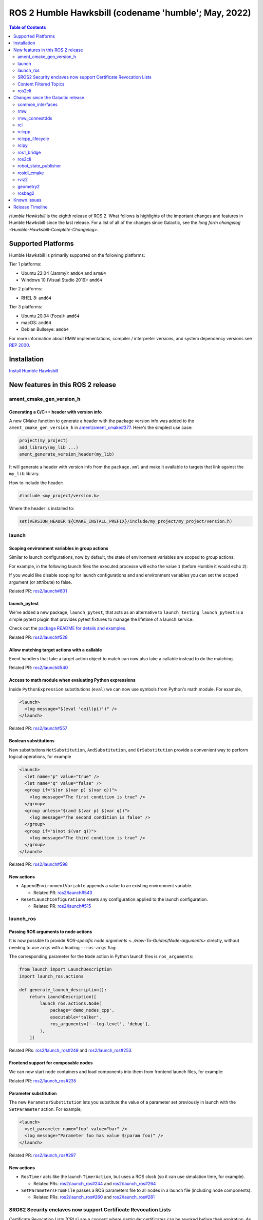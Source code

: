 .. _upcoming-release:

.. _humble-release:

.. move this directive when next release page is created

ROS 2 Humble Hawksbill (codename 'humble'; May, 2022)
=====================================================

.. contents:: Table of Contents
   :depth: 2
   :local:

*Humble Hawksbill* is the eighth release of ROS 2.
What follows is highlights of the important changes and features in Humble Hawksbill since the last release.
For a list of all of the changes since Galactic, see the `long form changelog <Humble-Hawksbill-Complete-Changelog>`.

Supported Platforms
-------------------

Humble Hawksbill is primarily supported on the following platforms:

Tier 1 platforms:

* Ubuntu 22.04 (Jammy): ``amd64`` and ``arm64``
* Windows 10 (Visual Studio 2019): ``amd64``

Tier 2 platforms:

* RHEL 8: ``amd64``

Tier 3 platforms:

* Ubuntu 20.04 (Focal): ``amd64``
* macOS: ``amd64``
* Debian Bullseye: ``amd64``

For more information about RMW implementations, compiler / interpreter versions, and system dependency versions see `REP 2000 <https://www.ros.org/reps/rep-2000.html>`__.

Installation
------------

`Install Humble Hawksbill <../../humble/Installation.html>`__

New features in this ROS 2 release
----------------------------------


ament_cmake_gen_version_h
^^^^^^^^^^^^^^^^^^^^^^^^^

Generating a C/C++ header with version info
"""""""""""""""""""""""""""""""""""""""""""
A new CMake function to generate a header with the package version info was added to the ``ament_cmake_gen_version_h`` in `ament/ament_cmake#377 <https://github.com/ament/ament_cmake/pull/377>`__.
Here's the simplest use case:

.. code-block:: CMake

    project(my_project)
    add_library(my_lib ...)
    ament_generate_version_header(my_lib)

It will generate a header with version info from the ``package.xml`` and make it available to targets that link against the ``my_lib`` library.

How to include the header:

.. code-block:: C

    #include <my_project/version.h>

Where the header is installed to:

.. code-block:: cmake

    set(VERSION_HEADER ${CMAKE_INSTALL_PREFIX}/include/my_project/my_project/version.h)

launch
^^^^^^

Scoping environment variables in group actions
""""""""""""""""""""""""""""""""""""""""""""""

Similar to launch configurations, now by default, the state of environment variables are scoped to group actions.

For example, in the following launch files the executed processe will echo the value ``1`` (before Humble it would echo ``2``):

.. tabs::

   .. group-tab:: XML

    .. code-block:: xml

      <launch>
        <set_env name="FOO" value="1" />
        <group>
          <set_env name="FOO" value="2" />
        </group>
        <executable cmd="echo $FOO" output="screen" shell="true" />
      </launch>

   .. group-tab:: Python

      .. code-block:: python

        import launch
        import launch.actions

        def generate_launch_description():
            return launch.LaunchDescription([
                launch.actions.SetEnvironmentVariable(name='FOO', value='1'),
                launch.actions.GroupAction([
                    launch.actions.SetEnvironmentVariable(name='FOO', value='2'),
                ]),
                launch.actions.ExecuteProcess(cmd=['echo', '$FOO'], output='screen', shell=True),
            ])

If you would like disable scoping for launch configurations and and environment variables you can set the ``scoped`` argument (or attribute) to false.

Related PR: `ros2/launch#601 <https://github.com/ros2/launch/pull/601>`_

launch_pytest
"""""""""""""

We've added a new package, ``launch_pytest``, that acts as an alternative to ``launch_testing``.
``launch_pytest`` is a simple pytest plugin that provides pytest fixtures to manage the lifetime of a launch service.

Check out the `package README for details and examples. <https://github.com/ros2/launch/tree/master/launch_pytest>`_

Related PR: `ros2/launch#528 <https://github.com/ros2/launch/pull/528>`_

Allow matching target actions with a callable
"""""""""""""""""""""""""""""""""""""""""""""

Event handlers that take a target action object to match can now also take a callable instead to do the matching.

Related PR: `ros2/launch#540 <https://github.com/ros2/launch/pull/540>`_

Access to math module when evaluating Python expressions
""""""""""""""""""""""""""""""""""""""""""""""""""""""""

Inside ``PythonExpression`` substitutions (``eval``) we can now use symbols from Python's math module.
For example,

.. code-block:: xml

   <launch>
     <log message="$(eval 'ceil(pi)')" />
   </launch>

Related PR: `ros2/launch#557 <https://github.com/ros2/launch/pull/557>`_

Boolean substitutions
"""""""""""""""""""""

New substitutions ``NotSubstitution``, ``AndSubstitution``, and ``OrSubstitution`` provide a convenient way to perform logical operations, for example

.. code-block:: xml

   <launch>
     <let name="p" value="true" />
     <let name="q" value="false" />
     <group if="$(or $(var p) $(var q))">
       <log message="The first condition is true" />
     </group>
     <group unless="$(and $(var p) $(var q))">
       <log message="The second condition is false" />
     </group>
     <group if="$(not $(var q))">
       <log message="The third condition is true" />
     </group>
   </launch>

Related PR: `ros2/launch#598 <https://github.com/ros2/launch/pull/598>`_

New actions
"""""""""""

* ``AppendEnvironmentVariable`` appends a value to an existing environment variable.

  * Related PR: `ros2/launch#543 <https://github.com/ros2/launch/pull/543>`_

* ``ResetLaunchConfigurations`` resets any configuration applied to the launch configuration.

  * Related PR: `ros2/launch#515 <https://github.com/ros2/launch/pull/515>`_

launch_ros
^^^^^^^^^^

Passing ROS arguments to node actions
"""""""""""""""""""""""""""""""""""""

It is now possible to provide `ROS-specific node arguments <../How-To-Guides/Node-arguments>` directly, without needing to use ``args`` with a leading ``--ros-args`` flag:

.. tabs::

   .. group-tab:: XML

    .. code-block:: xml

      <launch>
        <node pkg="demo_nodes_cpp" exec="talker" ros_args="--log-level debug" />
      </launch>

   .. group-tab:: YAML

      .. code-block:: yaml

        launch:
        - node:
            pkg: demo_nodes_cpp
            exec: talker
            ros_args: '--log-level debug'

The corresponding parameter for the ``Node`` action in Python launch files is ``ros_arguments``:

.. code-block:: python

  from launch import LaunchDescription
  import launch_ros.actions

  def generate_launch_description():
      return LaunchDescription([
          launch_ros.actions.Node(
              package='demo_nodes_cpp',
              executable='talker',
              ros_arguments=['--log-level', 'debug'],
          ),
      ])

Related PRs: `ros2/launch_ros#249 <https://github.com/ros2/launch_ros/pull/249>`_ and `ros2/launch_ros#253 <https://github.com/ros2/launch_ros/pull/253>`_.

Frontend support for composable nodes
"""""""""""""""""""""""""""""""""""""

We can now start node containers and load components into them from frontend launch files, for example:

.. tabs::

   .. group-tab:: XML

    .. code-block:: xml

       <launch>
         <node_container pkg="rclcpp_components" exec="component_container" name="my_container" namespace="">
           <composable_node pkg="composition" plugin="composition::Talker" name="talker" />
         </node_container>
         <load_composable_node target="my_container">
           <composable_node pkg="composition" plugin="composition::Listener" name="listener" />
         </load_composable_node>
       </launch>

   .. group-tab:: YAML

      .. code-block:: yaml

         launch:
           - node_container:
               pkg: rclcpp_components
               exec: component_container
               name: my_container
               namespace: ''
               composable_node:
                 - pkg: composition
                   plugin: composition::Talker
                   name: talker
           - load_composable_node:
               target: my_container
               composable_node:
                 - pkg: composition
                   plugin: composition::Listener
                   name: listener

Related PR: `ros2/launch_ros#235 <https://github.com/ros2/launch_ros/pull/235>`_

Parameter substitution
""""""""""""""""""""""

The new ``ParameterSubstitution`` lets you substitute the value of a parameter set previously in launch with the ``SetParameter`` action.
For example,

.. code-block:: xml

   <launch>
     <set_parameter name="foo" value="bar" />
     <log message="Parameter foo has value $(param foo)" />
   </launch>

Related PR: `ros2/launch_ros#297 <https://github.com/ros2/launch_ros/pull/297>`_

New actions
"""""""""""

* ``RosTimer`` acts like the launch ``TimerAction``, but uses a ROS clock (so it can use simulation time, for example).

  * Related PRs: `ros2/launch_ros#244 <https://github.com/ros2/launch_ros/pull/244>`_ and `ros2/launch_ros#264 <https://github.com/ros2/launch_ros/pull/264>`_

* ``SetParametersFromFile`` passes a ROS parameters file to all nodes in a launch file (including node components).

  * Related PRs: `ros2/launch_ros#260 <https://github.com/ros2/launch_ros/pull/260>`_ and `ros2/launch_ros#281 <https://github.com/ros2/launch_ros/pull/281>`_

SROS2 Security enclaves now support Certificate Revocation Lists
^^^^^^^^^^^^^^^^^^^^^^^^^^^^^^^^^^^^^^^^^^^^^^^^^^^^^^^^^^^^^^^^

Certificate Revocation Lists (CRLs) are a concept where particular certificates can be revoked before their expiration.
As of Humble, it is now possible to put a CRL in an SROS2 security enclave and have it be honored.
See `the SROS2 tutorials <https://github.com/ros2/sros2/blob/master/SROS2_Linux.md#certificate-revocation-lists>`__ for an example of how to use it.

Content Filtered Topics
^^^^^^^^^^^^^^^^^^^^^^^

Content Filtered Topics supports a more sophisticated subscription that indicates the subscriber does not want to necessarily see all values of each instance published under the Topic.
Content Filtered Topics can be used to request content-based subscriptions when underlying RMW implementation supports this feature.

.. list-table:: RMW Content Filtered Topics support
   :widths: 25 25

   * - rmw_fastrtps
     - supported
   * - rmw_connextdds
     - supported
   * - rmw_cyclonedds
     - not supported

To learn more, see the `content_filtering <https://github.com/ros2/examples/blob/master/rclcpp/topics/minimal_subscriber/content_filtering.cpp>`_ examples.

Related design PR: `ros2/design#282 <https://github.com/ros2/design/pull/282>`_.

ros2cli
^^^^^^^

``ros2 launch`` has a ``--launch-prefix`` argument
""""""""""""""""""""""""""""""""""""""""""""""""""

This allows passing a prefix to all executables in a launch file, which is useful in many debugging situations.
See the associated `pull request <https://github.com/ros2/launch_ros/pull/254>`__, as well as the :ref:`tutorial <launch-prefix-example>` for more information.

Relatedly, the ``--launch-prefix-filter`` command-line option was added to selectively add the prefix from ``--launch-prefix`` to executables.
See the `pull request <https://github.com/ros2/launch_ros/pull/261>`__ for more information.

``ros2 topic echo`` has a ``--flow-style`` argument
"""""""""""""""""""""""""""""""""""""""""""""""""""

This allows the user to force ``flow style`` for the YAML representation of data on a topic.
Without this option, the output from ``ros2 topic echo /tf_static`` could look something like:

.. code-block::

  transforms:
  - header:
      stamp:
        sec: 1651172841
        nanosec: 433705575
      frame_id: single_rrbot_link3
    child_frame_id: single_rrbot_camera_link
    transform:
      translation:
        x: 0.05
        y: 0.0
        z: 0.9
      rotation:
        x: 0.0
        y: 0.0
        z: 0.0
        w: 1.0

With this option, the output would look something like:

.. code-block::

  transforms: [{header: {stamp: {sec: 1651172841, nanosec: 433705575}, frame_id: single_rrbot_link3}, child_frame_id: single_rrbot_camera_link, transform: {translation: {x: 0.05, y: 0.0, z: 0.9}, rotation: {x: 0.0, y: 0.0, z: 0.0, w: 1.0}}}]

See the `PyYAML documentation <https://pyyaml.docsforge.com/master/documentation/#dictionaries-without-nested-collections-are-not-dumped-correctly>`__ for more information.

``ros2 topic echo`` can filter data based on message contents
"""""""""""""""""""""""""""""""""""""""""""""""""""""""""""""

This allows the user to only print out data on a topic that matches a certain Python expression.
For instance, using the following argument will only print out string messages that start with 'foo':

.. code-block::

   ros2 topic echo --filter 'm.data.startswith("foo")` /chatter

See the `pull request <https://github.com/ros2/ros2cli/pull/654>`__ for more information.

Changes since the Galactic release
----------------------------------

common_interfaces
^^^^^^^^^^^^^^^^^

Support Textures and Embedded Meshes for Marker Messages
""""""""""""""""""""""""""""""""""""""""""""""""""""""""

These two additions will improve the ability to both visualize data in new ways with standard messages and, simultaneously, enable the ability to track this data in rosbag.

**Textures** bring the addition of three new fields to markers:

.. code-block:: bash

   # Texture resource is a special URI that can either reference a texture file in
   # a format acceptable to (resource retriever)[https://index.ros.org/p/resource_retriever/]
   # or an embedded texture via a string matching the format:
   #   "embedded://texture_name"
   string texture_resource
   # An image to be loaded into the rendering engine as the texture for this marker.
   # This will be used iff texture_resource is set to embedded.
   sensor_msgs/CompressedImage texture
   # Location of each vertex within the texture; in the range: [0.0-1.0]
   UVCoordinate[] uv_coordinates

RViz will fully support texture rendering through the embedded format.

To those familiar with ``mesh_resource``, ``resource_retriever`` should be familiar.
This will allow the programmer to choose where they want to load data from, either a local file or a networked file.
In the interest of being able to record all data in a rosbag, the ability to embed the texture image is included.

**Meshes** were modified in a similar way to add the ability to embed a raw Mesh file for the purpose of recording and are modified in a similar way. The Meshfile message has two fields:

.. code-block:: bash

   # The filename is used for both debug purposes and to provide a file extension
   # for whatever parser is used.
   string filename

   # This stores the raw text of the mesh file.
   uint8[] data

The embedded ``Meshfile`` message is not yet supported in implementation.

Related PRs: `ros2/common_interfaces#153 <https://github.com/ros2/common_interfaces/pull/153>`_ `ros2/rviz#719 <https://github.com/ros2/rviz/pull/719>`_

Added ``PRISM`` type to SolidPrimitive
""""""""""""""""""""""""""""""""""""""

The ``SolidPrimitive`` message had a new ``PRISM`` type added, along with the appropriate metadata.
See `ros2/common_interfaces#167 <https://github.com/ros2/common_interfaces/pull/167>`_ for more information.

rmw
^^^

``struct`` type name suffix changed from ``_t`` to ``_s``
"""""""""""""""""""""""""""""""""""""""""""""""""""""""""

To avoid type name duplication errors between ``struct`` type names and their ``typedef``-ed aliases when generating code documentation, the suffix for all ``struct`` type names has been changed from ``_t`` to ``_s``.
Aliases with ``_t`` suffixes remain in place.
Thus, this change is a breaking change only for code that uses full ``struct`` type specifiers i.e. ``struct type_name_t``.

See `ros2/rmw#313 <https://github.com/ros2/rmw/pull/313>`__ for more details.

rmw_connextdds
^^^^^^^^^^^^^^

Use Connext 6 by default
""""""""""""""""""""""""

By default, Humble Hawksbill uses Connext 6.0.1 as the DDS implementation for ``rmw_connextdds``.
It is still possible to use Connext 5.3.1 with ``rmw_connextdds``, but it must be rebuilt from source.

rcl
^^^

``struct`` type name suffix changed from ``_t`` to ``_s``
"""""""""""""""""""""""""""""""""""""""""""""""""""""""""

To avoid type name duplication errors between ``struct`` type names and their ``typedef``-ed aliases when generating code documentation, the suffix for all ``struct`` type names has been changed from ``_t`` to ``_s``.
Aliases with ``_t`` suffixes remain in place.
Thus, this change is a breaking change only for code that uses full ``struct`` type specifiers i.e. ``struct type_name_t``.

See `ros2/rcl#932 <https://github.com/ros2/rcl/pull/932>`__ for more details.

ROS_DISABLE_LOANED_MESSAGES environment variable added
""""""""""""""""""""""""""""""""""""""""""""""""""""""

This environment variable can be used to disable loaned messages support, independently if the rmw supports them or not.
For more details, see the guide :doc:`Disabling Zero Copy Loaned Messages <../How-To-Guides/Disabling-ZeroCopy-loaned-messages>`.

rclcpp
^^^^^^

Support Type Adaption for Publishers and Subscriptions
""""""""""""""""""""""""""""""""""""""""""""""""""""""

After defining a type adapter, custom data structures can be used directly by publishers and subscribers, which helps to avoid additional work for the programmer and potential sources of errors.
This is especially useful when working with complex data types, such as when converting OpenCV's ``cv::Mat`` to ROS's ``sensor_msgs/msg/Image`` type.

Here is an example of a type adapter that converts ``std_msgs::msg::String`` to ``std::string``:

.. code-block:: cpp

   template<>
   struct rclcpp::TypeAdapter<
      std::string,
      std_msgs::msg::String
   >
   {
     using is_specialized = std::true_type;
     using custom_type = std::string;
     using ros_message_type = std_msgs::msg::String;

     static
     void
     convert_to_ros_message(
       const custom_type & source,
       ros_message_type & destination)
     {
       destination.data = source;
     }

     static
     void
     convert_to_custom(
       const ros_message_type & source,
       custom_type & destination)
     {
       destination = source.data;
     }
   };

And an example of how the type adapter can be used:

.. code-block:: cpp

   using MyAdaptedType = TypeAdapter<std::string, std_msgs::msg::String>;

   // Publish a std::string
   auto pub = node->create_publisher<MyAdaptedType>(...);
   std::string custom_msg = "My std::string"
   pub->publish(custom_msg);

   // Pass a std::string to a subscription's callback
   auto sub = node->create_subscription<MyAdaptedType>(
     "topic",
     10,
     [](const std::string & msg) {...});

To learn more, see the `publisher <https://github.com/ros2/examples/blob/b83b18598b198b4a5ba44f9266c1bb39a393fa17/rclcpp/topics/minimal_publisher/member_function_with_type_adapter.cpp>`_ and `subscription <https://github.com/ros2/examples/blob/b83b18598b198b4a5ba44f9266c1bb39a393fa17/rclcpp/topics/minimal_subscriber/member_function_with_type_adapter.cpp>`_ examples, as well as a more complex `demo <https://github.com/ros2/demos/pull/482>`_.
For more details, see `REP 2007 <https://ros.org/reps/rep-2007.html>`_.

``wait_for_all_acked`` method added to ``Publisher``
""""""""""""""""""""""""""""""""""""""""""""""""""""

This new method will block until all messages in the publisher queue are acked by the matching subscriptions or the specified timeout expires.
It is only useful for reliable publishers, as in the case of best effort QoS there's no acking.
Examples:

.. code-block:: cpp

    auto pub = node->create_publisher<std_msgs::msg::String>(...);
    ...
    pub->publish(my_msg);
    ...
    pub->wait_for_all_acked(); // or pub->wait_for_all_acked(timeout)

For a more complete example, see `here <https://github.com/ros2/examples/blob/humble/rclcpp/topics/minimal_publisher/member_function_with_wait_for_all_acked.cpp>`__.

``get_callback_groups`` method removed from ``NodeBase`` and ``Node`` classes
"""""""""""""""""""""""""""""""""""""""""""""""""""""""""""""""""""""""""""""

``for_each_callback_group()`` method has replaced ``get_callback_groups()`` by providing a thread-safe way to access ``callback_groups_`` vector.
``for_each_callback_group()`` accepts a function as an argument, iterates over the stored callback groups, and calls the passed function to ones that are valid.

For more details, please refer to this `pull request <https://github.com/ros2/rclcpp/pull/1723>`_.

``add_to_wait_set`` method from ``Waitable`` class changes its return type from ``bool`` to ``void``
""""""""""""""""""""""""""""""""""""""""""""""""""""""""""""""""""""""""""""""""""""""""""""""""""""
Before, classes derived from ``Waitable`` overriding ``add_to_wait_set`` were returning false when failing to add elements to the wait set, so the caller had to check this return value and throw or handle the error.
This error handling should now be done directly on ``add_to_wait_set`` method, throwing if necessary.
It is not required to return anything if no errors happened.
Thus, this is a breaking change for downstream uses of ``Waitable``.

See `ros2/rclcpp#1612 <https://github.com/ros2/rclcpp/pull/1612>`__ for more details.

``get_notify_guard_condition`` method return type from ``NodeBaseInterface`` class changed
""""""""""""""""""""""""""""""""""""""""""""""""""""""""""""""""""""""""""""""""""""""""""
Now ``rclcpp`` uses the ``GuardCondition`` class wrapper around ``rcl_guard_condition_t``, so ``get_notify_guard_condition`` returns a reference to the node's ``rclcpp::GuardCondition``.
Thus, this is a breaking change for downstream uses of ``NodeBaseInterface`` and ``NodeBase``.

See `ros2/rclcpp#1612 <https://github.com/ros2/rclcpp/pull/1612>`__ for more details.

``sleep_until`` and ``sleep_for`` methods added to ``Clock``
""""""""""""""""""""""""""""""""""""""""""""""""""""""""""""
Two new methods were added to allow sleeping on a particular clock in `ros2/rclcpp#1814 <https://github.com/ros2/rclcpp/pull/1814>`__ and `ros2/rclcpp#1828 <https://github.com/ros2/rclcpp/pull/1828>`__.
``Clock::sleep_until`` will suspend the current thread until the clock reaches a particular time.
``Clock::sleep_for`` will suspend the current thread until the clock advances a certain amount of time from when the method was called.
Both methods will wake early if the ``Context`` is shutdown.

rclcpp_lifecycle
^^^^^^^^^^^^^^^^

Active and deactivate transitions of publishers will be triggered automatically
"""""""""""""""""""""""""""""""""""""""""""""""""""""""""""""""""""""""""""""""

Before, users needed to override ``LifecylceNode::on_activate()`` and ``LifecylceNode::on_deactivate()`` and call the similarly named methods on ``LifecyclePublisher`` to make the transition actually happen.
Now, ``LifecylceNode`` provides a default interface of these methods that already do this.
See the implementation of the ``lifecycle_talker`` node `here <https://github.com/ros2/demos/tree/humble/lifecycle>`__.

rclpy
^^^^^

Managed nodes
"""""""""""""

Lifecycle nodes support was added to rclpy.
A complete demo can be found `here <https://github.com/ros2/demos/tree/humble/lifecycle_py>`__.

``wait_for_all_acked`` method added to ``Publisher``
""""""""""""""""""""""""""""""""""""""""""""""""""""

Similar to the feature added to rclcpp.

``sleep_until`` and ``sleep_for`` methods added to ``Clock``
""""""""""""""""""""""""""""""""""""""""""""""""""""""""""""
Two new methods were added to allow sleeping on a particular clock in `ros2/rclpy#858 <https://github.com/ros2/rclpy/pull/858>`__ and `ros2/rclpy#864 <https://github.com/ros2/rclpy/pull/864>`__.
``sleep_until`` will suspend the current thread until the clock reaches a particular time.
``sleep_for`` will suspend the current thread until the clock advances a certain amount of time from when the method was called.
Both methods will wake early if the ``Context`` is shutdown.

ros1_bridge
^^^^^^^^^^^

Since there is no official ROS 1 distribution on Ubuntu Jammy and forward, ``ros1_bridge`` is now compatible with the Ubuntu-packaged versions of ROS 1.
More details about using ``ros1_bridge`` with Jammy packages are avilable in `the how-to guides <../How-To-Guides/Using-ros1_bridge-Jammy-upstream.rst>`__.

ros2cli
^^^^^^^

``ros2`` commands disable output buffering by default
"""""""""""""""""""""""""""""""""""""""""""""""""""""

Prior to this release, running a command like

.. code-block::

  ros2 echo /chatter | grep "Hello"

would not print any data until the output buffer was full.
Users could work around this by setting ``PYTHONUNBUFFERED=1``, but that was not very user friendly.

Instead, all ``ros2`` commands now do line-buffering by default, so commands like the above work as soon as a newline is printed.
To disable this behavior and use default python buffering rules, use the option ``--use-python-default-buffering``.
See the `original issue <https://github.com/ros2/ros2cli/issues/595>`__ and the `pull request <https://github.com/ros2/ros2cli/pull/659>`__ for more information.

``ros2 topic pub`` will wait for one matching subscription when using ``--times/--once/-1``
"""""""""""""""""""""""""""""""""""""""""""""""""""""""""""""""""""""""""""""""""""""""""""

When using ``--times/--once/-1`` flags, ``ros2 topic pub`` will wait for one matching subscription to be found before starting to publish.
This avoids the issue of the ros2cli node starting to publish before discovering a matching subscription, which results in some of the first messages being lost.
This is particularly unexpected when using a reliable qos profile.

The number of matching subscriptions to wait before starting publishing can be configured with the ``-w/--wait-matching-subscriptions`` flags, e.g.:

.. code-block:: console

   ros2 topic pub -1 -w 3 /chatter std_msgs/msg/String "{data: 'foo'}"

to wait for three matching subscriptions before starting to publish.

``-w`` can also be used independently of ``--times/--once/-1`` but it only defaults to one when combined with them, otherwise the ``-w`` default is zero.

See https://github.com/ros2/ros2cli/pull/642 for more details.

``ros2 param dump`` default output changed
""""""""""""""""""""""""""""""""""""""""""

  * ``--print`` option for dump command was `deprecated <https://github.com/ros2/ros2cli/pull/638>`_.

    It prints to stdout by default:

    .. code-block:: bash

      ros2 param dump /my_node_name

  * ``--output-dir`` option for dump command was `deprecated <https://github.com/ros2/ros2cli/pull/638>`_.

    To dump parameters to a file, run:

    .. code-block:: bash

      ros2 param dump /my_node_name > my_node_name.yaml

``ros2 param set`` now accepts more YAML syntax
"""""""""""""""""""""""""""""""""""""""""""""""

Previously, attempting to set a string like "off" to a parameter that was of string type did not work.
That's because ``ros2 param set`` interprets the command-line arguments as YAML, and YAML considers "off" to be a boolean type.
As of https://github.com/ros2/ros2cli/pull/684 , ``ros2 param set`` now accepts the YAML escape sequence of "!!str off" to ensure that the value is considered a string.

``ros2 pkg create`` can automatically generate a LICENSE file
"""""""""""""""""""""""""""""""""""""""""""""""""""""""""""""

If the ``--license`` flag is passed to ``ros2 pkg create``, and the license is one of the known licenses, ``ros2 pkg create`` will now automatically generate a LICENSE file in the root of the package.
For a list of known licenses, run ``ros2 pkg create --license ? <package_name>``.
See the associated `pull request <https://github.com/ros2/ros2cli/pull/650>`__ for more information.

robot_state_publisher
^^^^^^^^^^^^^^^^^^^^^

Added ``frame_prefix`` parameter
""""""""""""""""""""""""""""""""
A new parameter ``frame_prefix`` was added in `ros/robot_state_publisher#159 <https://github.com/ros/robot_state_publisher/pull/159>`__.
This parameter is a string which is prepended to all frame names published by ``robot_state_publisher``.
Similar to ``tf_prefix`` in the original ``tf`` library in ROS 1, this parameter can be used to publish the same robot description multiple times with different frame names.

Removal of deprecated ``use_tf_static`` parameter
"""""""""""""""""""""""""""""""""""""""""""""""""

The deprecated ``use_tf_static`` parameter has been removed from ``robot_state_publisher``.
This means that static transforms are unconditionally published to the ``/tf_static`` topic, and that the static transforms are published in a ``transient_local`` Quality of Service.
This was the default behavior, and the behavior which the ``tf2_ros::TransformListener`` class expected before, so most code will not have to be changed.
Any code that was relying on ``robot_state_publisher`` to periodically publish static transforms to ``/tf`` will have to be updated to subscribe to ``/tf_static`` as a ``transient_local`` subscription instead.


rosidl_cmake
^^^^^^^^^^^^

Deprecation of ``rosidl_target_interfaces()``
"""""""""""""""""""""""""""""""""""""""""""""

The CMake function ``rosidl_target_interfaces()`` has been deprecated, and now issues a CMake warning when called.
Users wanting to use messages/services/actions in the same ROS package that generated them should instead call ``rosidl_get_typesupport_target()`` and then ``target_link_libraries()`` to make their targets depend on the returned typesupport target.
See https://github.com/ros2/rosidl/pull/606 for more details, and https://github.com/ros2/demos/pull/529 for an example of using the new function.


rviz2
^^^^^

We've added `the ability to apply textures defined via URI to arbitrary triangle lists using UV Coordinates <https://github.com/ros2/rviz/pull/719>`__.
Now we can create a gradient pull from a texture map instead of the default grayscale.
This will enable complex coloring of markers. To use this, you should use the
``visualization_msgs/Marker.msg`` and fill the ``texture_resource``, ``texture``, ``uv_coordinates`` and ``mesh_file`` fields.
You can find more information `here <https://github.com/ros2/common_interfaces/pull/153>`__.

.. image:: images/triangle_marker_with_gradient.png

We also added the ability to visualize inertias. To do this, you select enable 'Inertia' in the 'Mass Properties' under the robot model:

.. image:: images/rviz_mass_inertia.png

You can see an image of an inertia below.

.. image:: images/tb4_inertia.png

Some smaller changes are that we've `improved the efficiency of 3-bytes pixel formats <https://github.com/ros2/rviz/pull/743>`__ and have `changed the way inertias are computed to use ignition math rather than Ogre's math libraries <https://github.com/ros2/rviz/pull/751>`__.


geometry2
^^^^^^^^^

Deprecation of TF2Error::NO_ERROR, etc
""""""""""""""""""""""""""""""""""""""

The ``tf2`` library uses an enumeration called ``TF2Error`` to return errors.
Unfortunately, one of the enumerators in there is called ``NO_ERROR``, which conflicts with a macro on Windows.
To remedy this, a new set of enumerators in ``TF2Error`` were created, each with a ``TF2`` prefix.
The previous enumerators are still available, but are now deprecated and will print a deprecation warning if used.
All code that uses the ``TF2Error`` enumerator should be updated to use the new ``TF2`` prefixed errors.
See https://github.com/ros2/geometry2/pull/349 for more details.

More intuitive command-line arguments for static_transform_publisher
""""""""""""""""""""""""""""""""""""""""""""""""""""""""""""""""""""

The ``static_transform_publisher`` program used to take arguments like: ``ros2 run tf2_ros static_transform_publisher 0 0 0 0 0 0 1 foo bar``.
The first three numbers are the translation x, y, and z, the next 4 are the quaternion x, y, z, and w, and the last two arguments are the parent and child frame IDs.
While this worked, it had a couple of problems:

* The user had to specify *all* of the arguments, even if only setting one number
* Reading the command-line to figure out what it was publishing was tricky

To fix both of these issues, the command-line handling has been changed to use flags instead, and all flags except for ``--frame-id`` and ``--child-frame-id`` are optional.
Thus, the above command-line can be simplified to: ``ros2 run tf2_ros static_transform_publisher --frame-id foo --child-frame-id bar``
To change just the translation x, the command-line would be: ``ros2 run tf2_ros static_transform_publisher --x 1.5 --frame-id foo --child-frame-id bar``.

The old-style arguments are still allowed in this release, but are deprecated and will print a warning.
They will be removed in future releases.
See https://github.com/ros2/geometry2/pull/392 for more details.

Transform listener spin thread no longer executes node callbacks
""""""""""""""""""""""""""""""""""""""""""""""""""""""""""""""""

``tf2_ros::TransformListener`` no longer spins on the provided node object.
Instead, it creates a callback group to execute callbacks on the entities it creates internally.
This means if you have set the parameter ``spin_thread=true`` when creating a transform listener, you
can no longer depend on your own callbacks to be executed.
You must call a ``spin`` function on your node (e.g. ``rclcpp::spin``), or add your node to your own executor.

Related pull request: `geometry2#442 <https://github.com/ros2/geometry2/pull/442>`_

rosbag2
^^^^^^^

New playback and recording controls
"""""""""""""""""""""""""""""""""""

Several pull requests have been added to enhance the user's control over playback of bags.
Pull request `931 <https://github.com/ros2/rosbag2/pull/931>`_ adds the ability to specify a time stamp to begin playing from.
Due to pull request `789 <https://github.com/ros2/rosbag2/pull/789>`_ it is now possible to delay the start of playback by a specified interval.

Relatedly, ``rosbag2`` has gained new ways for users to control playback as it is happening.
Pull request `847 <https://github.com/ros2/rosbag2/pull/847>`_ adds keyboard controls for pausing, resuming, and playing the next message during playback from a terminal.
It is also possible to start playback paused thanks to pull requests `905 <https://github.com/ros2/rosbag2/pull/905>`_ and `904 <https://github.com/ros2/rosbag2/pull/904>`_, which makes it easy for the user to initiate playback and then step through messages, such as when debugging a pipeline.
Pull request `836 <https://github.com/ros2/rosbag2/pull/836>`_ adds an interface for seeking within bags, allowing the user to move around within a bag during playback.

Finally, a new snapshot mode has been added to recording in pull request `851 <https://github.com/ros2/rosbag2/pull/851>`_.
This mode, useful for incident recording, allows recording to begin filling up buffers, but not begin writing data to disc until a service is called.

Burst-mode playback
"""""""""""""""""""

While the playback of data from a bag in real-time is the most well-known use case for bag files, there are situations where you want the data in the bag as fast as possible.
With pull request `977 <https://github.com/ros2/rosbag2/pull/977>`_, ``rosbag2`` has gained the ability to "burst" data from the bag.
In burst mode, the data is played back as fast as possible.
This is useful in applications such as machine learning.

Bag editing
"""""""""""

``rosbag2`` is taking steps towards enabling the editing of bags, such as removing all messages for one topic or merging multiple bags into a single bag.
Pull request `921 <https://github.com/ros2/rosbag2/pull/921>`_ adds bag rewriting and the ``ros2 bag convert`` verb.

Other changes
"""""""""""""

Pull request `925 <https://github.com/ros2/rosbag2/pull/925>`_ makes ``rosbag2`` ignore "leaf topics" (topics without a publisher) when recording.
These topics will no longer be automatically added to the bag.

Known Issues
------------

* When `installing ROS 2 on an Ubuntu 22.04 Jammy host <../../humble/Installation/Ubuntu-Install-Debians.html>`__ it is important to update your system before installing ROS 2 packages.
  It is *particularly* important to make sure that ``systemd`` and ``udev`` are updated to the latest available version otherwise installing ``ros-humble-desktop``, which depends on ``libudev1``, could cause the removal of system critical packages.
  Details can be found in `ros2/ros2#1272 <https://github.com/ros2/ros2/issues/1272>`_ and `Launchpad #1974196 <https://bugs.launchpad.net/ubuntu/+source/systemd/+bug/1974196>`_

* When ROS 2 apt repositories are available, ROS 1 packages in Ubuntu are not installable.  See the :doc:`ros1_bridge on Ubuntu Jammy <../How-To-Guides/Using-ros1_bridge-Jammy-upstream>` document for more information.


Release Timeline
----------------

    Mon. March 21, 2022 - Alpha + RMW freeze
        Preliminary testing and stabilization of ROS Base [1]_ packages, and API and feature freeze for RMW provider packages.

    Mon. April 4, 2022 - Freeze
        API and feature freeze for ROS Base [1]_ packages in Rolling Ridley.
        Only bug fix releases should be made after this point.
        New packages can be released independently.

    Mon. April 18, 2022 - Branch
        Branch from Rolling Ridley.
        ``rosdistro`` is reopened for Rolling PRs for ROS Base [1]_ packages.
        Humble development shifts from ``ros-rolling-*`` packages to ``ros-humble-*`` packages.

    Mon. April 25, 2022 - Beta
        Updated releases of ROS Desktop [2]_ packages available.
        Call for general testing.

    Mon. May 16, 2022 - Release Candidate
        Release Candidate packages are built.
        Updated releases of ROS Desktop [2]_ packages available.

    Thu. May 19, 2022 - Distro Freeze
        Freeze rosdistro.
        No PRs for Humble on the ``rosdistro`` repo will be merged (reopens after the release announcement).

    Mon. May 23, 2022 - General Availability
        Release announcement.
        ``rosdistro`` is reopened for Humble PRs.

.. [1] The ``ros_base`` variant is described in `REP 2001 (ros-base) <https://www.ros.org/reps/rep-2001.html#ros-base>`_.
.. [2] The ``desktop`` variant is described in `REP 2001 (desktop-variants) <https://www.ros.org/reps/rep-2001.html#desktop-variants>`_.
